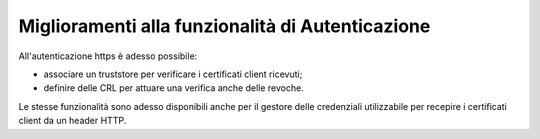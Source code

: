 Miglioramenti alla funzionalità di Autenticazione
--------------------------------------------------

All'autenticazione https è adesso possibile:

- associare un truststore per verificare i certificati client ricevuti;

- definire delle CRL per attuare una verifica anche delle revoche.

Le stesse funzionalità sono adesso disponibili anche per il gestore delle credenziali utilizzabile per recepire i certificati client da un header HTTP.
